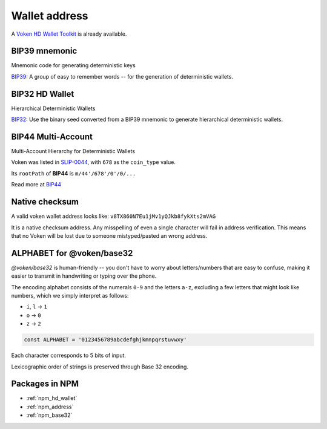 .. _whitepaper_address:

Wallet address
==============

A `Voken HD Wallet Toolkit`_ is already available.

.. _Voken HD Wallet Toolkit:
   https://voken1000g.github.io/web-ui-wallet/


BIP39 mnemonic
--------------

Mnemonic code for generating deterministic keys

`BIP39`_: A group of easy to remember words -- for the generation of deterministic wallets.

.. _BIP39:
   https://github.com/bitcoin/bips/blob/master/bip-0039.mediawiki


BIP32 HD Wallet
---------------

Hierarchical Deterministic Wallets

`BIP32`_: Use the binary seed converted from a BIP39 mnemonic to generate hierarchical deterministic wallets.

.. _BIP32:
   https://github.com/bitcoin/bips/blob/master/bip-0032.mediawiki


BIP44 Multi-Account
-------------------

Multi-Account Hierarchy for Deterministic Wallets

Voken was listed in `SLIP-0044`_, with ``678`` as the ``coin_type`` value.

Its ``rootPath`` of **BIP44** is ``m/44'/678'/0'/0/...``

Read more at `BIP44`_

.. _SLIP-0044:
   https://github.com/satoshilabs/slips/blob/master/slip-0044.md

.. _BIP44:
   https://github.com/bitcoin/bips/blob/master/bip-0044.mediawiki


Native checksum
---------------

A valid voken wallet address looks like: ``v8TX860N7Eu1jMv1yQJkb8fykXts2mVAG``

It is a native checksum address.
Any misspelling of even a single character will fail in address verification.
This means that no Voken will be lost due to someone mistyped/pasted an wrong address.


ALPHABET for @voken/base32
--------------------------

`@voken/base32` is human-friendly --
you don't have to worry about letters/numbers that are easy to confuse,
making it easier to transmit in handwriting or typing over the phone.

The encoding alphabet consists of the numerals ``0-9`` and the letters ``a-z``,
excluding a few letters that might look like numbers,
which we simply interpret as follows:

- ``i``, ``l`` -> ``1``
- ``o`` -> ``0``
- ``z`` -> ``2``

.. code-block:: javascript

   const ALPHABET = '0123456789abcdefghjkmnpqrstuvwxy'


Each character corresponds to 5 bits of input.

Lexicographic order of strings is preserved through Base 32 encoding.


Packages in NPM
---------------

- :ref:`npm_hd_wallet`
- :ref:`npm_address`
- :ref:`npm_base32`
